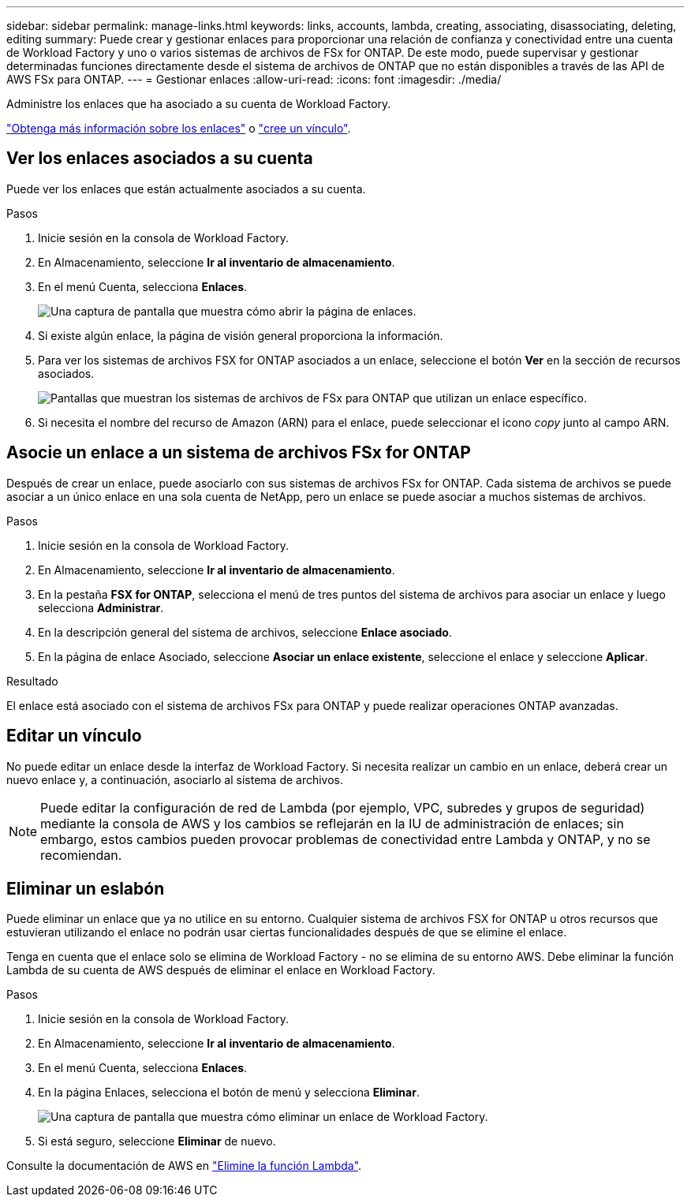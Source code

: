---
sidebar: sidebar 
permalink: manage-links.html 
keywords: links, accounts, lambda, creating, associating, disassociating, deleting, editing 
summary: Puede crear y gestionar enlaces para proporcionar una relación de confianza y conectividad entre una cuenta de Workload Factory y uno o varios sistemas de archivos de FSx for ONTAP. De este modo, puede supervisar y gestionar determinadas funciones directamente desde el sistema de archivos de ONTAP que no están disponibles a través de las API de AWS FSx para ONTAP. 
---
= Gestionar enlaces
:allow-uri-read: 
:icons: font
:imagesdir: ./media/


[role="lead"]
Administre los enlaces que ha asociado a su cuenta de Workload Factory.

link:links-overview.html["Obtenga más información sobre los enlaces"] o link:create-link.html["cree un vínculo"].



== Ver los enlaces asociados a su cuenta

Puede ver los enlaces que están actualmente asociados a su cuenta.

.Pasos
. Inicie sesión en la consola de Workload Factory.
. En Almacenamiento, seleccione *Ir al inventario de almacenamiento*.
. En el menú Cuenta, selecciona *Enlaces*.
+
image:screenshot-links-button.png["Una captura de pantalla que muestra cómo abrir la página de enlaces."]

. Si existe algún enlace, la página de visión general proporciona la información.
. Para ver los sistemas de archivos FSX for ONTAP asociados a un enlace, seleccione el botón *Ver* en la sección de recursos asociados.
+
image:screenshot-view-link-details.png["Pantallas que muestran los sistemas de archivos de FSx para ONTAP que utilizan un enlace específico."]

. Si necesita el nombre del recurso de Amazon (ARN) para el enlace, puede seleccionar el icono _copy_ junto al campo ARN.




== Asocie un enlace a un sistema de archivos FSx for ONTAP

Después de crear un enlace, puede asociarlo con sus sistemas de archivos FSx for ONTAP. Cada sistema de archivos se puede asociar a un único enlace en una sola cuenta de NetApp, pero un enlace se puede asociar a muchos sistemas de archivos.

.Pasos
. Inicie sesión en la consola de Workload Factory.
. En Almacenamiento, seleccione *Ir al inventario de almacenamiento*.
. En la pestaña *FSX for ONTAP*, selecciona el menú de tres puntos del sistema de archivos para asociar un enlace y luego selecciona *Administrar*.
. En la descripción general del sistema de archivos, seleccione *Enlace asociado*.
. En la página de enlace Asociado, seleccione *Asociar un enlace existente*, seleccione el enlace y seleccione *Aplicar*.


.Resultado
El enlace está asociado con el sistema de archivos FSx para ONTAP y puede realizar operaciones ONTAP avanzadas.



== Editar un vínculo

No puede editar un enlace desde la interfaz de Workload Factory. Si necesita realizar un cambio en un enlace, deberá crear un nuevo enlace y, a continuación, asociarlo al sistema de archivos.


NOTE: Puede editar la configuración de red de Lambda (por ejemplo, VPC, subredes y grupos de seguridad) mediante la consola de AWS y los cambios se reflejarán en la IU de administración de enlaces; sin embargo, estos cambios pueden provocar problemas de conectividad entre Lambda y ONTAP, y no se recomiendan.



== Eliminar un eslabón

Puede eliminar un enlace que ya no utilice en su entorno. Cualquier sistema de archivos FSX for ONTAP u otros recursos que estuvieran utilizando el enlace no podrán usar ciertas funcionalidades después de que se elimine el enlace.

Tenga en cuenta que el enlace solo se elimina de Workload Factory - no se elimina de su entorno AWS. Debe eliminar la función Lambda de su cuenta de AWS después de eliminar el enlace en Workload Factory.

.Pasos
. Inicie sesión en la consola de Workload Factory.
. En Almacenamiento, seleccione *Ir al inventario de almacenamiento*.
. En el menú Cuenta, selecciona *Enlaces*.
. En la página Enlaces, selecciona el botón de menú y selecciona *Eliminar*.
+
image:screenshot-remove-link.png["Una captura de pantalla que muestra cómo eliminar un enlace de Workload Factory."]

. Si está seguro, seleccione *Eliminar* de nuevo.


Consulte la documentación de AWS en link:https://docs.aws.amazon.com/lambda/latest/dg/gettingstarted-awscli.html#with-userapp-walkthrough-custom-events-delete-function["Elimine la función Lambda"].

